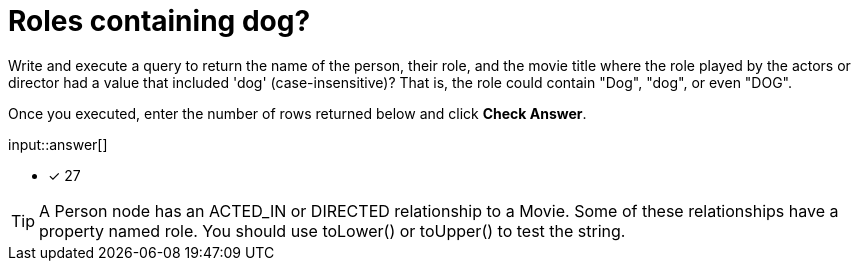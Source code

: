 :type: freetext

[.question.freetext]
=  Roles containing dog?

Write and execute a query to return the name of the person, their role, and the movie title where the role played by the actors or director  had a value that included  'dog' (case-insensitive)?
That is, the role could contain "Dog", "dog", or even "DOG".

Once you executed, enter the number of rows returned below and click **Check Answer**.

input::answer[]

* [x] 27

// Once you have entered the answer, click the **Check Answer** button below to continue.

[TIP]
====
A Person node has an ACTED_IN or DIRECTED relationship to a Movie. Some of these relationships have a property named role.
You should use toLower() or toUpper() to test the string.
====



